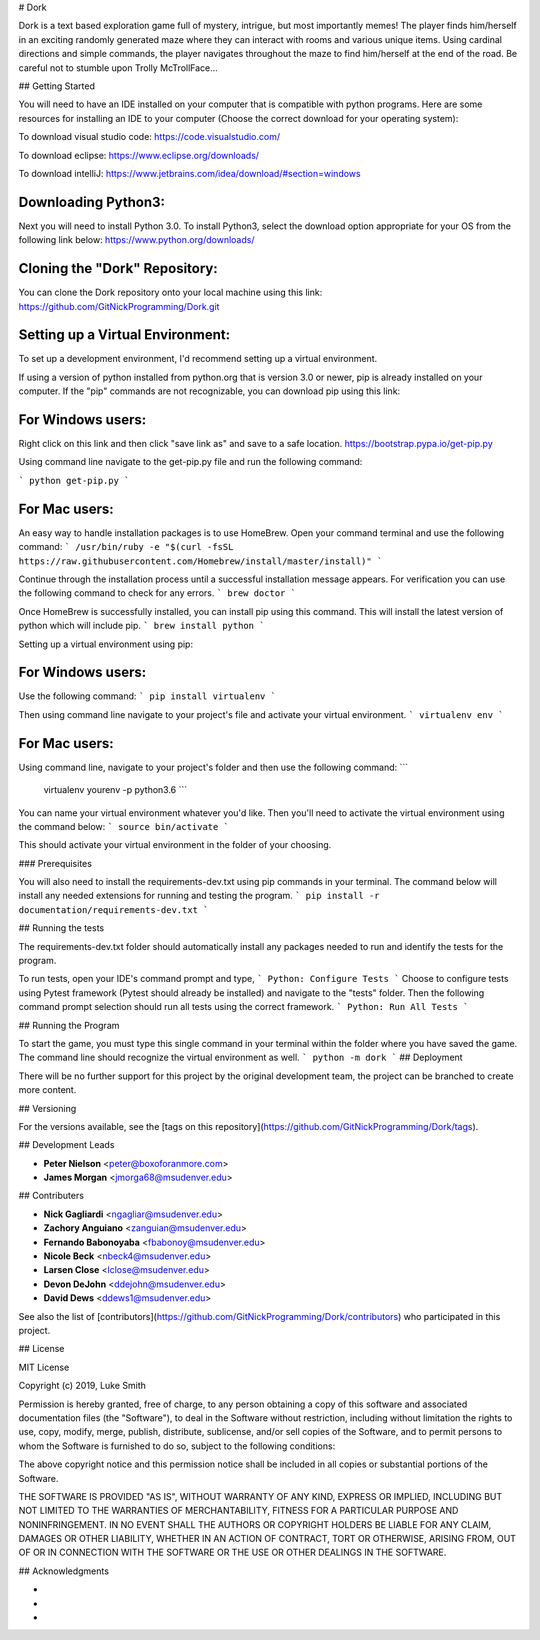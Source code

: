 # Dork

Dork is a text based exploration game full of mystery, intrigue, but most importantly memes!  
The player finds him/herself in an exciting randomly generated maze where they can interact with rooms and various unique items. 
Using cardinal directions and simple commands, the player navigates throughout the maze to find him/herself at the end of the road. 
Be careful not to stumble upon Trolly McTrollFace...

## Getting Started

You will need to have an IDE installed on your computer that is compatible with python programs. 
Here are some resources for installing an IDE to your computer (Choose the correct download for your operating system):

To download visual studio code:
https://code.visualstudio.com/

To download eclipse:
https://www.eclipse.org/downloads/

To download intelliJ:
https://www.jetbrains.com/idea/download/#section=windows

Downloading Python3:
------------------------

Next you will need to install Python 3.0.
To install Python3, select the download option appropriate for your OS from the following link below:
https://www.python.org/downloads/

Cloning the "Dork" Repository:
------------------------

You can clone the Dork repository onto your local machine using this link:
https://github.com/GitNickProgramming/Dork.git

Setting up a Virtual Environment:
------------------------

To set up a development environment, I'd recommend setting up a virtual environment. 

If using a version of python installed from python.org that is version 3.0 or newer, pip is already installed on your computer. 
If the "pip" commands are not recognizable, you can download pip using this link:

For Windows users:
------------------------

Right click on this link and then click "save link as" and save to a safe location. 
https://bootstrap.pypa.io/get-pip.py 

Using command line navigate to the get-pip.py file and run the following command:

```
python get-pip.py
```

For Mac users:
------------------------

An easy way to handle installation packages is to use HomeBrew. 
Open your command terminal and use the following command:
```
/usr/bin/ruby -e "$(curl -fsSL https://raw.githubusercontent.com/Homebrew/install/master/install)"
```

Continue through the installation process until a successful installation message appears. 
For verification you can use the following command to check for any errors.
```
brew doctor
```

Once HomeBrew is successfully installed, you can install pip using this command.  
This will install the latest version of python which will include pip. 
```
brew install python 
```

Setting up a virtual environment using pip:

For Windows users:
------------------------

Use the following command:
```
pip install virtualenv
```

Then using command line navigate to your project's file and activate your virtual environment.
```
virtualenv env
```

For Mac users:
------------------------

Using command line, navigate to your project's folder and then use the following command:
```
 virtualenv yourenv -p python3.6
 ```

You can name your virtual environment whatever you'd like. Then you'll need to activate the virtual environment using the command below:
```
source bin/activate
```

This should activate your virtual environment in the folder of your choosing. 

### Prerequisites

You will also need to install the requirements-dev.txt using pip commands in your terminal.  
The command below will install any needed extensions for running and testing the program. 
```
pip install -r documentation/requirements-dev.txt
```

## Running the tests

The requirements-dev.txt folder should automatically install any packages needed to run and identify the tests for the program. 

To run tests, open your IDE's command prompt and type,
```
Python: Configure Tests
```
Choose to configure tests using Pytest framework (Pytest should already be installed) and navigate to the "tests" folder.  
Then the following command prompt selection should run all tests using the correct framework. 
```
Python: Run All Tests
```

## Running the Program

To start the game, you must type this single command in your terminal within the folder where you have saved the game.
The command line should recognize the virtual environment as well. 
```
python -m dork 
```
## Deployment

There will be no further support for this project by the original development team, the project can be branched to create more content.

## Versioning

For the versions available, see the [tags on this repository](https://github.com/GitNickProgramming/Dork/tags).

## Development Leads

* **Peter Nielson** <peter@boxoforanmore.com>
* **James Morgan** <jmorga68@msudenver.edu>

## Contributers

* **Nick Gagliardi** <ngagliar@msudenver.edu>
* **Zachory Anguiano** <zanguian@msudenver.edu>
* **Fernando Babonoyaba** <fbabonoy@msudenver.edu>
* **Nicole Beck** <nbeck4@msudenver.edu>
* **Larsen Close** <lclose@msudenver.edu>
* **Devon DeJohn** <ddejohn@msudenver.edu>
* **David Dews** <ddews1@msudenver.edu>

See also the list of [contributors](https://github.com/GitNickProgramming/Dork/contributors) who participated in this project.

## License

MIT License

Copyright (c) 2019, Luke Smith

Permission is hereby granted, free of charge, to any person obtaining a copy
of this software and associated documentation files (the "Software"), to deal
in the Software without restriction, including without limitation the rights
to use, copy, modify, merge, publish, distribute, sublicense, and/or sell
copies of the Software, and to permit persons to whom the Software is
furnished to do so, subject to the following conditions:

The above copyright notice and this permission notice shall be included in all
copies or substantial portions of the Software.

THE SOFTWARE IS PROVIDED "AS IS", WITHOUT WARRANTY OF ANY KIND, EXPRESS OR
IMPLIED, INCLUDING BUT NOT LIMITED TO THE WARRANTIES OF MERCHANTABILITY,
FITNESS FOR A PARTICULAR PURPOSE AND NONINFRINGEMENT. IN NO EVENT SHALL THE
AUTHORS OR COPYRIGHT HOLDERS BE LIABLE FOR ANY CLAIM, DAMAGES OR OTHER
LIABILITY, WHETHER IN AN ACTION OF CONTRACT, TORT OR OTHERWISE, ARISING FROM,
OUT OF OR IN CONNECTION WITH THE SOFTWARE OR THE USE OR OTHER DEALINGS IN THE
SOFTWARE.

## Acknowledgments

* 
* 
* 